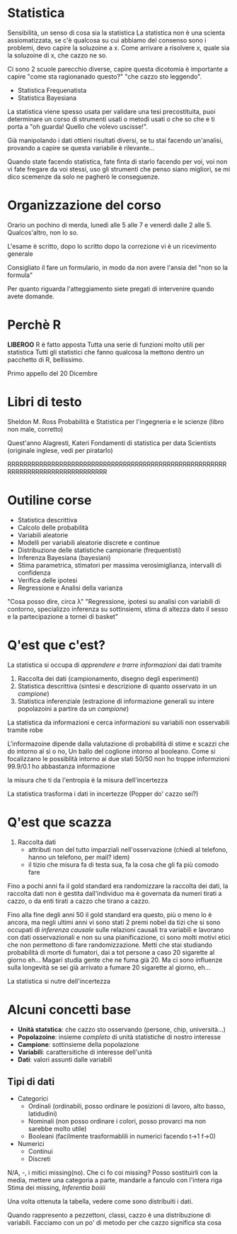 * Statistica
Sensibilità, un senso di cosa sia la statistica
La statistica non è una scienta assiomatizzata, se c'è qualcosa su cui
abbiamo del consenso sono i problemi, devo capire la soluzoine a x.
Come arrivare a risolvere x, quale sia la soluzoine di x, che cazzo ne
so.

Ci sono 2 scuole parecchio diverse, capire questa dicotomia è
importante a capire "come sta ragionanado questo?" "che cazzo sto
leggendo".
- Statistica Frequenatista
- Statistica Bayesiana

La statistica viene spesso usata per validare una tesi precostituita,
puoi determinare un corso di strumenti usati o metodi usati o che so
che e ti porta a "oh guarda! Quello che volevo uscisse!".

Già manipolando i dati ottieni risultati diversi, se tu stai facendo
un'analisi, provando a capire se questa variabile è rilevante...

Quando state facendo statistica, fate finta di starlo facendo per voi,
voi non vi fate fregare da voi stessi, uso gli strumenti che penso
siano migliori, se mi dico scemenze da solo ne pagherò le conseguenze.

* Organizzazione del corso
Orario un pochino di merda, lunedì alle 5 alle 7 e venerdì dalle 2
alle 5. Qualcos'altro, non lo so.

L'esame è scritto, dopo lo scritto
dopo la correzione vi è un ricevimento generale

Consigliato il fare un formulario, in modo da non avere l'ansia del
"non so la formula"

Per quanto riguarda l'atteggiamento siete pregati di intervenire
quando avete domande.

* Perchè R
*LIBEROO*
R è fatto apposta
Tutta una serie di funzioni molto utili per statistica
Tutti gli statistici che fanno qualcosa la mettono dentro un pacchetto
di R, bellissimo.

Primo appello del 20 Dicembre

* Libri di testo
Sheldon M. Ross Probabilità e Statistica per l'ingegneria e le scienze
(libro non male, corretto)

Quest'anno Alagresti, Kateri
Fondamenti di statistica per data Scientists
(originale inglese, vedi per piratarlo)

RRRRRRRRRRRRRRRRRRRRRRRRRRRRRRRRRRRRRRRRRRRRRRRRRRRRRRRRRRRRRRRRRRRRRRRRRRRRRRRR

* Outiline corse
- Statistica descrittiva
- Calcolo delle probabilità
- Variabili aleatorie
- Modelli per variabili aleatorie discrete e continue
- Distribuzione delle statistiche campionarie (frequentisti)
- Inferenza Bayesiana (bayesiani)
- Stima parametrica, stimatori per massima verosimiglianza, intervalli
  di confidenza
- Verifica delle ipotesi
- Regressione e Analisi della varianza

"Cosa posso dire, circa \lambda"
"Regressione, ipotesi su analisi con variabili di contorno,
specializzo inferenza su sottinsiemi, stima di altezza dato il sesso e
la partecipazione a tornei di basket"

* Q'est que c'est?
La statistica si occupa di /apprendere e trarre informazioni/ dai dati
tramite
1. Raccolta dei dati (campionamento, disegno degli esperimenti)
2. Statistica descrittiva (sintesi e descrizione di quanto osservato
   in un /campione/)
3. Statistica inferenziale (estrazione di informazione generali su
   intere popolazoini a partire da un /campione/)

La statistica da informazioni e cerca informazioni su variabili non
osservabili tramite robe

L'informazoine dipende dalla valutazione di probabilità di stime e
scazzi che do intorno al sì o no,
Un ballo del coglione intorno al booleano.
Come si focalizzano le possiblità intorno ai due stati
50/50 non ho troppe informzioni
99.9/0.1 ho abbastanza informazione

la misura che ti da l'entropia è la misura dell'incertezza

La statistica trasforma i dati in incertezze (Popper do' cazzo sei?)

* Q'est que scazza
1. Raccolta dati
   - attributi non del tutto imparziali nell'osservazione (chiedi al
     telefono, hanno un telefono, per mail? idem)
   - il tizio che misura fa di testa sua, fa la cosa che gli fa più
     comodo fare

Fino a pochi anni fa il gold standard era randomizzare la raccolta dei
dati, la raccolta dati non è gestita dall'individuo ma è governata da
numeri tirati a cazzo, o da enti tirati a cazzo che tirano a cazzo.

Fino alla fine degli anni 50 il gold standard era questo, più o meno
lo è ancora, ma negli ultimi anni vi sono stati 2 premi nobel da tizi
che si sono occupati di /inferenza causale/ sulle relazioni causali
tra variabili e lavorano con dati osservazionali e non su una
pianificazione, ci sono molti motivi etici che non permettono di fare
randomizzazione.
Metti che stai studiando probabilità di morte di fumatori, dai a tot
persone a caso 20 sigarette al giorno eh...
Magari studia gente che ne fuma già 20.
Ma ci sono influenze sulla longevità se sei già arrivato a fumare 20
sigarette al giorno, eh...

La statistica si nutre dell'incertezza

* Alcuni concetti base
 - *Unità statstica*: che cazzo sto osservando (persone, chip, università...)
 - *Popolazoine*: insieme /completo/ di unità statistiche di nostro interesse
 - *Campione*: sottinsieme della popolazione
 - *Variabili*: carattersitiche di interesse dell'unità
 - *Dati*: valori assunti dalle variabili
** Tipi di dati
 - Categorici
   - Ordinali (ordinabili, posso ordinare le posizioni di lavoro, alto
     basso, latidudini)
   - Nominali (non posso ordinare i colori, posso provarci ma non
     sarebbe molto utile)
   - Booleani (facilmente trasformablili in numerici facendo t->1 f->0)
 - Numerici
   - Continui
   - Discreti

N/A, -, i mitici missing(no).
Che ci fo coi missing?
Posso sostituirli con la media, mettere una categoria a parte,
mandarle a fanculo con l'intera riga
Stima dei missing, /Inferentia boiiii/

Una volta ottenuta la tabella, vedere come sono distribuiti i dati.

Quando rappresento a pezzettoni, classi, cazzo è una distribuzione di
variabili.
Facciamo con un po' di metodo per che cazzo significa sta cosa
